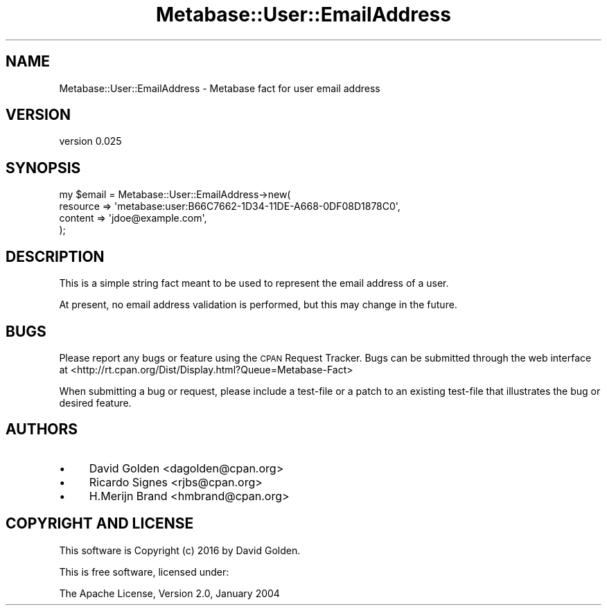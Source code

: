 .\" Automatically generated by Pod::Man 4.09 (Pod::Simple 3.35)
.\"
.\" Standard preamble:
.\" ========================================================================
.de Sp \" Vertical space (when we can't use .PP)
.if t .sp .5v
.if n .sp
..
.de Vb \" Begin verbatim text
.ft CW
.nf
.ne \\$1
..
.de Ve \" End verbatim text
.ft R
.fi
..
.\" Set up some character translations and predefined strings.  \*(-- will
.\" give an unbreakable dash, \*(PI will give pi, \*(L" will give a left
.\" double quote, and \*(R" will give a right double quote.  \*(C+ will
.\" give a nicer C++.  Capital omega is used to do unbreakable dashes and
.\" therefore won't be available.  \*(C` and \*(C' expand to `' in nroff,
.\" nothing in troff, for use with C<>.
.tr \(*W-
.ds C+ C\v'-.1v'\h'-1p'\s-2+\h'-1p'+\s0\v'.1v'\h'-1p'
.ie n \{\
.    ds -- \(*W-
.    ds PI pi
.    if (\n(.H=4u)&(1m=24u) .ds -- \(*W\h'-12u'\(*W\h'-12u'-\" diablo 10 pitch
.    if (\n(.H=4u)&(1m=20u) .ds -- \(*W\h'-12u'\(*W\h'-8u'-\"  diablo 12 pitch
.    ds L" ""
.    ds R" ""
.    ds C` ""
.    ds C' ""
'br\}
.el\{\
.    ds -- \|\(em\|
.    ds PI \(*p
.    ds L" ``
.    ds R" ''
.    ds C`
.    ds C'
'br\}
.\"
.\" Escape single quotes in literal strings from groff's Unicode transform.
.ie \n(.g .ds Aq \(aq
.el       .ds Aq '
.\"
.\" If the F register is >0, we'll generate index entries on stderr for
.\" titles (.TH), headers (.SH), subsections (.SS), items (.Ip), and index
.\" entries marked with X<> in POD.  Of course, you'll have to process the
.\" output yourself in some meaningful fashion.
.\"
.\" Avoid warning from groff about undefined register 'F'.
.de IX
..
.if !\nF .nr F 0
.if \nF>0 \{\
.    de IX
.    tm Index:\\$1\t\\n%\t"\\$2"
..
.    if !\nF==2 \{\
.        nr % 0
.        nr F 2
.    \}
.\}
.\" ========================================================================
.\"
.IX Title "Metabase::User::EmailAddress 3"
.TH Metabase::User::EmailAddress 3 "2016-02-29" "perl v5.26.1" "User Contributed Perl Documentation"
.\" For nroff, turn off justification.  Always turn off hyphenation; it makes
.\" way too many mistakes in technical documents.
.if n .ad l
.nh
.SH "NAME"
Metabase::User::EmailAddress \- Metabase fact for user email address
.SH "VERSION"
.IX Header "VERSION"
version 0.025
.SH "SYNOPSIS"
.IX Header "SYNOPSIS"
.Vb 4
\&  my $email = Metabase::User::EmailAddress\->new(
\&    resource => \*(Aqmetabase:user:B66C7662\-1D34\-11DE\-A668\-0DF08D1878C0\*(Aq,
\&    content => \*(Aqjdoe@example.com\*(Aq,
\&  );
.Ve
.SH "DESCRIPTION"
.IX Header "DESCRIPTION"
This is a simple string fact meant to be used to represent the email address of
a user.
.PP
At present, no email address validation is performed, but this may change in
the future.
.SH "BUGS"
.IX Header "BUGS"
Please report any bugs or feature using the \s-1CPAN\s0 Request Tracker.  
Bugs can be submitted through the web interface at 
<http://rt.cpan.org/Dist/Display.html?Queue=Metabase\-Fact>
.PP
When submitting a bug or request, please include a test-file or a patch to an
existing test-file that illustrates the bug or desired feature.
.SH "AUTHORS"
.IX Header "AUTHORS"
.IP "\(bu" 4
David Golden <dagolden@cpan.org>
.IP "\(bu" 4
Ricardo Signes <rjbs@cpan.org>
.IP "\(bu" 4
H.Merijn Brand <hmbrand@cpan.org>
.SH "COPYRIGHT AND LICENSE"
.IX Header "COPYRIGHT AND LICENSE"
This software is Copyright (c) 2016 by David Golden.
.PP
This is free software, licensed under:
.PP
.Vb 1
\&  The Apache License, Version 2.0, January 2004
.Ve
